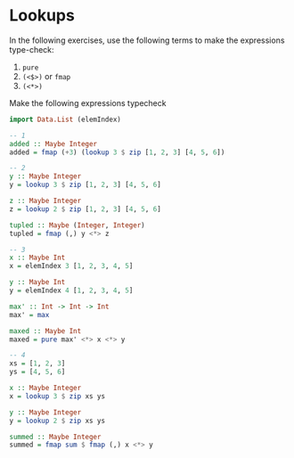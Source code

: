 * Lookups

In the following exercises, use the following terms to make the
expressions type-check:

1. ~pure~
2. ~(<$>)~ or ~fmap~
3. ~(<*>)~

Make the following expressions typecheck

#+BEGIN_SRC haskell
import Data.List (elemIndex)

-- 1
added :: Maybe Integer
added = fmap (+3) (lookup 3 $ zip [1, 2, 3] [4, 5, 6])

-- 2
y :: Maybe Integer
y = lookup 3 $ zip [1, 2, 3] [4, 5, 6]

z :: Maybe Integer
z = lookup 2 $ zip [1, 2, 3] [4, 5, 6]

tupled :: Maybe (Integer, Integer)
tupled = fmap (,) y <*> z

-- 3
x :: Maybe Int
x = elemIndex 3 [1, 2, 3, 4, 5]

y :: Maybe Int
y = elemIndex 4 [1, 2, 3, 4, 5]

max' :: Int -> Int -> Int
max' = max

maxed :: Maybe Int
maxed = pure max' <*> x <*> y

-- 4
xs = [1, 2, 3]
ys = [4, 5, 6]

x :: Maybe Integer
x = lookup 3 $ zip xs ys

y :: Maybe Integer
y = lookup 2 $ zip xs ys

summed :: Maybe Integer
summed = fmap sum $ fmap (,) x <*> y
#+END_SRC
